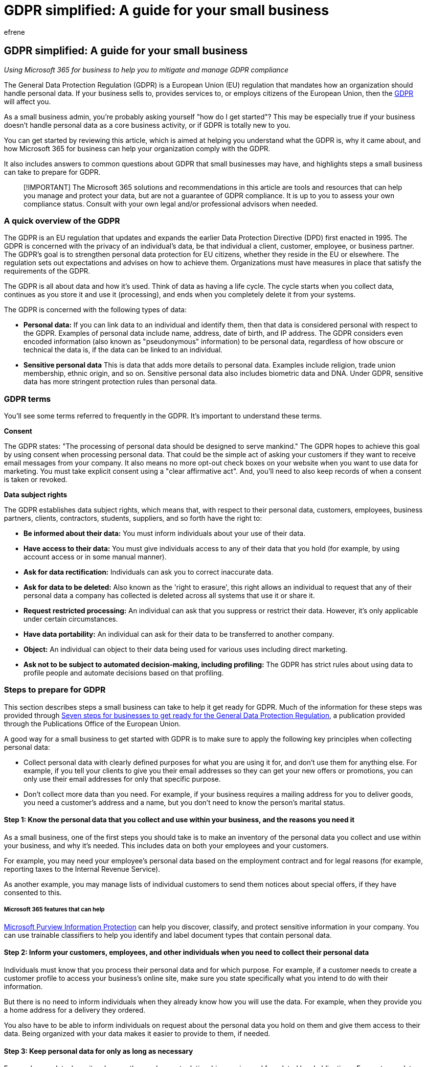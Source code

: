 = GDPR simplified: A guide for your small business
:audience: Admin
:author: efrene
:description: Learn how Microsoft 365 for business can help you with the General Data Protection Regulation (GDPR) process.
:f1.keywords: ["NOCSH"]
:manager: scotv
:ms.assetid: 211c5c90-9719-4d73-9ad9-1925bb80f5f6
:ms.author: efrene
:ms.collection: ["highpri", "M365-subscription-management", "Adm_O365", "Adm_TOC"]
:ms.custom: ["VSBFY23", "AdminSurgePortfolio"]
:ms.localizationpriority: high
:ms.service: o365-administration
:ms.topic: overview
:search.appverid: ["BCS160", "MET150"]

== GDPR simplified: A guide for your small business

_Using Microsoft 365 for business to help you to mitigate and manage GDPR compliance_

The General Data Protection Regulation (GDPR) is a European Union (EU) regulation that mandates how an organization should handle personal data.
If your business sells to, provides services to, or employs citizens of the European Union, then the https://ec.europa.eu/info/law/law-topic/data-protection/reform/what-does-general-data-protection-regulation-gdpr-govern_en[GDPR] will affect you.

As a small business admin, you're probably asking yourself "how do I get started"?
This may be especially true if your business doesn't handle personal data as a core business activity, or if GDPR is totally new to you.

You can get started by reviewing this article, which is aimed at helping you understand what the GDPR is, why it came about, and how Microsoft 365 for business can help your organization comply with the GDPR.

It also includes answers to common questions about GDPR that small businesses may have, and highlights steps a small business can take to prepare for GDPR.

____
[!IMPORTANT] The Microsoft 365 solutions and recommendations in this article are tools and resources that can help you manage and protect your data, but are not a guarantee of GDPR compliance.
It is up to you to assess your own compliance status.
Consult with your own legal and/or professional advisors when needed.
____

=== A quick overview of the GDPR

The GDPR is an EU regulation that updates and expands the earlier Data Protection Directive (DPD) first enacted in 1995.
The GDPR is concerned with the privacy of an individual's data, be that individual a client, customer, employee, or business partner.
The GDPR's goal is to strengthen personal data protection for EU citizens, whether they reside in the EU or elsewhere.
The regulation sets out expectations and advises on how to achieve them.
Organizations must have measures in place that satisfy the requirements of the GDPR.

The GDPR is all about data and how it's used.
Think of data as having a life cycle.
The cycle starts when you collect data, continues as you store it and use it (processing), and ends when you completely delete it from your systems.

The GDPR is concerned with the following types of data:

* *Personal data:* If you can link data to an individual and identify them, then that data is considered personal with respect to the GDPR.
Examples of personal data include name, address, date of birth, and IP address.
The GDPR considers even encoded information (also known as "pseudonymous" information) to be personal data, regardless of how obscure or technical the data is, if the data can be linked to an individual.
* *Sensitive personal data* This is data that adds more details to personal data.
Examples include religion, trade union membership, ethnic origin, and so on.
Sensitive personal data also includes biometric data and DNA.
Under GDPR, sensitive data has more stringent protection rules than personal data.

=== GDPR terms

You'll see some terms referred to frequently in the GDPR.
It's important to understand these terms.

*Consent*

The GDPR states: "The processing of personal data should be designed to serve mankind." The GDPR hopes to achieve this goal by using consent when processing personal data.
That could be the simple act of asking your customers if they want to receive email messages from your company.
It also means no more opt-out check boxes on your website when you want to use data for marketing.
You must take explicit consent using a "clear affirmative act".
And, you'll need to also keep records of when a consent is taken or revoked.

*Data subject rights*

The GDPR establishes data subject rights, which means that, with respect to their personal data, customers, employees, business partners, clients, contractors, students, suppliers, and so forth have the right to:

* *Be informed about their data:* You must inform individuals about your use of their data.
* *Have access to their data:* You must give individuals access to any of their data that you hold (for example, by using account access or in some manual manner).
* *Ask for data rectification:* Individuals can ask you to correct inaccurate data.
* *Ask for data to be deleted:* Also known as the 'right to erasure', this right allows an individual to request that any of their personal data a company has collected is deleted across all systems that use it or share it.
* *Request restricted processing:* An individual can ask that you suppress or restrict their data.
However, it's only applicable under certain circumstances.
* *Have data portability:* An individual can ask for their data to be transferred to another company.
* *Object:* An individual can object to their data being used for various uses including direct marketing.
* *Ask not to be subject to automated decision-making, including profiling:* The GDPR has strict rules about using data to profile people and automate decisions based on that profiling.

=== Steps to prepare for GDPR

This section describes steps a small business can take to help it get ready for GDPR.
Much of the information for these steps was provided through https://ec.europa.eu/info/sites/default/files/ds-02-18-544-en-n.pdf[Seven steps for businesses to get ready for the General Data Protection Regulation], a publication provided through the Publications Office of the European Union.

A good way for a small business to get started with GDPR is to make sure to apply the following key principles when collecting personal data:

* Collect personal data with clearly defined purposes for what you are using it for, and don't use them for anything else.
For example, if you tell your clients to give you their email addresses so they can get your new offers or promotions, you can only use their email addresses for only that specific purpose.
* Don't collect more data than you need.
For example, if your business requires a mailing address for you to deliver goods, you need a customer's address and a name, but you don't need to know the person's marital status.

==== Step 1: Know the personal data that you collect and use within your business, and the reasons you need it

As a small business, one of the first steps you should take is to make an inventory of the personal data you collect and use within your business, and why it's needed.
This includes data on both your employees and your customers.

For example, you may need your employee's personal data based on the employment contract and for legal reasons (for example,  reporting taxes to the Internal Revenue Service).

As another example, you may manage lists of individual customers to send them notices about special offers, if they have consented to this.

===== Microsoft 365 features that can help

link:/microsoft-365/compliance/information-protection[Microsoft Purview Information Protection] can help you discover, classify, and protect sensitive information in your company.
You can use trainable classifiers to help you identify and label document types that contain personal data.

==== Step 2: Inform your customers, employees, and other individuals when you need to collect their personal data

Individuals must know that you process their personal data and for which purpose.
For example, if a customer needs to create a customer profile to access your business's online site, make sure you state specifically what you intend to do with their information.

But there is no need to inform individuals when they already know how you will use the data.
For example, when they provide you a home address for a delivery they ordered.

You also have to be able to inform individuals on request about the personal data you hold on them and give them access to their data.
Being organized with your data makes it easier to provide to them, if needed.

==== Step 3: Keep personal data for only as long as necessary

For employees data, keep it as long as the employment relationship remains and for related legal obligations.
For customer data, keep it as long as the customer relationship lasts and for related legal obligations (for example, tax purposes).
Delete the data when it is no longer needed for the purposes for which you collected it.

===== Microsoft 365 features that can help

link:/microsoft-365/compliance/retention[Retention policies and labels] can be used to help you keep personal data for a certain time and delete it when it's no longer needed.

==== Step 4: Secure the personal data you are processing

If you store personal data on an IT system, limit the access to the files containing the data, for example, by a strong password.
Regularly update the security settings of your system.

____
[!NOTE] The GDPR does not prescribe the use of any specific IT system, but make that the system has the appropriate level of security.
See https://gdpr.eu/article-32-security-of-processing/[GDRP Article 32: Security of Processing] for more information.
____

If you store physical documents with personal data, make sure that they are not accessible by unauthorized persons.

If you choose to store personal data in the cloud, such as through Microsoft 365, you have security features such as the ability to help you to manage permissions to files and folders, centralized secure locations to save your files (OneDrive or SharePoint document libraries), and data encryption when sending or retrieving your files.

===== Microsoft 365 features that can help

You can use xref:../../business-premium/m365bp-set-up-compliance.adoc[Set up compliance features] to help to protect your business's sensitive information.
Compliance Manager can help you get started right away!
For example, you can link:/microsoft-365/compliance/create-a-dlp-policy-from-a-template[set up a DLP policy] that uses the link:/microsoft-365/compliance/what-the-dlp-policy-templates-include#general-data-protection-regulation-gdpr[GDPR template].

==== Step 5: Keep documentation on your data processing activities

Prepare a short document explaining what personal data you hold and for what reasons.
You might be required to make the documentation available to your national data protection authority if needed.

Such documents should include the information listed below.

|===
| Information | Examples

| The purpose of data processing
| Alerting customers about special offers such as providing home delivery;
paying suppliers;
salary and social security coverage for employees

| The types of personal data
| Contact details of customers;
contact details of suppliers;
employee data

| The categories of data subjects concerned
| Employees;
customers;
suppliers

| The categories of recipients
| Labor authorities;
tax authorities

| The storage periods
| Employees`' personal data until the end of the employment contract (and related legal obligations);
customers`' personal data until the end of the client/contractual relationship

| The technical and organizational security measures to protect the personal data
| IT system solutions regularly updated;
secured location;
access control;
data encryption;
data backup

| Whether personal data is transferred to recipients outside the EU
| Use of a processor outside the EU (for example, storage in the cloud);
data location of the processor;
contractual commitments
|===

</br>

You can find Microsoft's contractual commitments with regard to the GDPR in the https://www.microsoftvolumelicensing.com/DocumentSearch.aspx?Mode=2&Keyword=DPA[Microsoft Online Services Data Protection Addendum], which provides Microsoft's privacy and security commitments, data processing terms and GDPR Terms for Microsoft-hosted services to which customers subscribe under a volume licensing agreement.

==== Step 6: Make sure your subcontractors respect the rules

If you sub-contract processing of personal data to another company, only use a service provider who guarantees the processing in compliance with the requirements of the GDPR (for instance, security measures).

==== Step 7: Assign someone to oversee personal data protection

To better protect personal data, organizations might have to appoint a *Data Protection Officer (DPO)*.
However, you may not need to designate a Data Protection Officer if processing of personal data isn't a core part of your business, or if you are a small business.
For example, if your business only collects data on your customers for home delivery, you should not need to appoint a DPO.
Even if you need to make use of a DPO, these duties might be assigned to an existing employee in addition to his/her other tasks.
Or you could choose to hire an external consultant for this duty as needed.

You normally don't need to carry out a https://gdpr.eu/article-35-impact-assessment/[Data Protection Impact Assessment].
This is reserved for businesses that pose more risk to personal data (for example, if they do a large-scale monitoring of a publicly accessible area, such as video-surveillance).

If you are a small business managing employee wages and a list of clients, you typically do not need to do a Data Protection Impact Assessment.

=== Common small business questions about the GDPR

==== I'm a sole proprietor - do I really have to worry about the GDPR?

The GDPR is about the data you process, not the number of employees you have.
It affects companies of all sizes, even sole proprietors.
However, companies with fewer than 250 employees do have some exemptions, such as reduced record keeping, but only if you are sure the data processing doesn't affect the individual's rights and is occasional processing.

As an example, processing of non-personal data would be exempt or need reduced measures.
However, if you process any data that is seen as "special category sensitive data", even if it only occasionally, you will have to record this data processing.
The definition of "occasional processing" is vague, but it's meant to apply to data that is used once or rarely.

You should also make sure that personal data that you collect is protected.
This means that you need to encrypt it and make sure that access to it is controlled using at least a password.
Keeping your customer data on a spreadsheet on your desktop with no protection won't meet GDPR expectations.

==== How can I tell if our company website is GDPR compliant?

The first question to ask yourself is: Do you collect personal data anywhere on your site?
For example, you might have a contact form that asks for a name and email address.
If you want to send marketing emails, make sure you add an 'opt-in' checkbox that explains exactly what you will use the data for.
Only if the recipient checks that box can you use their personal data for marketing purposes.

Also, check that the database that stores the data is protected.
Your web hosting company or cloud storage vendor will be able to advise on this.
If you use Microsoft 365 for business, storage of data is GDPR-compliant.

==== My company is outside Europe. Does the GDPR really affect us?

The GDPR is a regulation that protects EU citizens.
If your company deals with EU citizens now, or you hope to in the future, you will be affected.
This applies to both citizens living in an EU State and those living elsewhere.

Consider the following examples:

* A U.S.
company that hires cars to EU citizens will need to satisfy GDPR requirements when they collect and process the customer's data.
The company will be required to take consent when they take the customer's data and ensure that the data is stored securely.
They will also need to make sure the customer can apply all of their data subject rights.
* An Australian company sells products online, and its users set up online accounts.
GDPR data subject rights and consent will be applied to EU citizens who open an account.
The company will need to make sure the customer can apply all of their data subject rights.
* An international charity collects data about donors and uses it to send out updates and requests for donations.
The GDPR states: '...the processing of personal data for direct marketing purposes may be regarded as carried out for a legitimate interest." However, the responsibility is on the organization to prove their interests override those of the data subject.
The company (or in this case, the charitable organization) should always get informed, explicit, opt-in consent.

The GDPR also applies if customer data moves across borders.
If you use cloud computing for data storage, you will need to make sure the service is fully GDPR-compliant.
It can get complicated if data storage is in locations that have a poor record of data protection.
If you use Microsoft 365 for business, we have the correct legal documentation in place to cover GDPR requirements.

==== Sure, I collect data, but some other company stores it. Does that get me off the hook?

Under the GDPR, if you collect data you are affected to some extent.
The GDPR has the concept of a data processor and a data controller:

* *Data Controller:* An individual or organization (you can have joint controllers) that decides how, what, and why data is collected.
They may store it using another company's cloud servers.
For example, a website that collects customer data is a controller.
* *Data Processor:* An individual or organization that stores data on behalf of the controller(s) and processes these data upon request.
For example, Microsoft 365 Apps for business data storage acts as a processor and is fully GDPR compliant.
+
An organization or system can act as both a controller and a processor.
Microsoft 365 for business can act as both and complies with the GDPR.

==== Can I still send out marketing emails to my old customers?

You need to make sure your customers, even ones that you've had for years, have consented to use their data for marketing.
You may have previously captured consent, as well as a record to show it.
If so, you're all set to continue marketing.
If not, you need to get permission from the customer to continue marketing to them.
This usually involves sending an email asking customers to go to your site and select an option to consent to receive future emails.

==== Do I have to worry about the GDPR when I recruit new employees? What about current employees?

The GDPR doesn't just affect customer data;
it extends to employee data, too.
New recruits are often located using social media platforms such as LinkedIn.
Make sure that you don't store any potential recruit data without their express permission.

As for existing employees and new employee contracts, a signature at the end of a contract does not necessarily assume consent, especially when a non-affirmative clause is used in a contract.
In this case, you must capture consent in an explicit manner associated with the clause.
What this means depends on your employee contract, but you can use "legitimate interest" in some cases and add an employee data processing notice to make sure your employees are aware of what you will do with their data.

=== Satisfy privacy concerns using Microsoft 365 for business

Becoming compliant with the GDPR is about making sure that personal data is protected.
The GDPR has a concept known as Privacy by Design and Default.
This means that data protection should be "baked in" to a system and a product so that satisfying privacy concerns is second nature.

Like their larger counterparts, a small business needs convenience without sacrificing security.
Microsoft 365 for business is designed for companies of fewer than 300 employees.
Small companies can use Microsoft cloud-based tools to improve business productivity.
With Microsoft 365 for business, a small business can manage emails, documentation, and even meetings and events.
It also has built-in security measures and device management, which are vital for GDPR compliance.

Microsoft 365 for business can help you with the GDPR process in the following ways:

* *Discover:* An important step to GDPR compliance is knowing what data you have.
* *Manage:* Controlling access to data and managing its use is an integral part of GDPR.
Microsoft 365 for business protects business data based on policies you want to apply to devices.
Device management is vital in an age where employees work remotely.
Microsoft 365 for business includes device management features that make sure data is protected across all devices.
For example, you can specify that all Windows 10 devices in your business are protected via Windows Defender.
* *Protect:* Microsoft 365 for business is designed for security.
Its device management and data protection controls work across your business network, including remote devices, to help keep data secure.
Microsoft 365 for business offers controls such as privacy settings in Office applications and encryption of documents.
With Microsoft 365 for business, you can perform GDPR compliance monitoring to make sure you have the right level of protection set.
* *Report:* The GDPR places a lot of emphasis on reporting.
Even a business with a single employee, if that business processes large amounts of data, is required to document and report on their procedures.
Microsoft 365 for business takes the headache out of reporting requirements for smaller organizations.
+
Tools such as audit logs allow you to track and report on data movement.
Reports include classifying the data you collect and store, what you do with the data, and transfers of the data.

Customers, employees, and clients are becoming more aware of the importance of data privacy and now expect a company or organization to respect that privacy.
Microsoft 365 for business provides you with the tools to achieve and maintain GDPR compliance without a massive upheaval to your business.

=== Next steps

To get ready for the GDPR, here are some suggestions for next steps to take:

* Evaluate your GDPR program with link:/compliance/regulatory/gdpr-arc[Accountability Readiness Checklists].
* Investigate link:/microsoft-365/business[Microsoft 365 for business] as a solution for achieving and maintaining compliance with GDPR.

____
[!IMPORTANT] Get legal advice appropriate for your company or organization.
____

=== Additional resources

https://www.microsoft.com/trust-center/privacy/gdpr-overview[Microsoft Trust Center overview of the GDPR]

The Official Microsoft Blog: https://blogs.microsoft.com/on-the-issues/2018/05/21/microsofts-commitment-to-gdpr-privacy-and-putting-customers-in-control-of-their-own-data/[Microsoft commitment to GDPR]

European Commission sites:

* https://ec.europa.eu/info/law/law-topic/data-protection[Data protection]
* https://ec.europa.eu/commission/priorities/justice-and-fundamental-rights/data-protection/2018-reform-eu-data-protection-rules[2018 reform of EU data protection rules]

